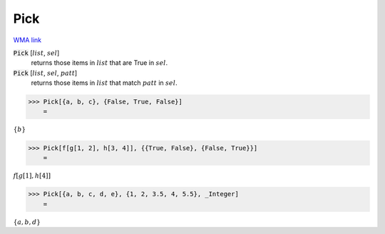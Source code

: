 Pick
====

`WMA link <https://reference.wolfram.com/language/ref/Pick.html>`_


:code:`Pick` [:math:`list`, :math:`sel`]
    returns those items in :math:`list` that are True in :math:`sel`.

:code:`Pick` [:math:`list`, :math:`sel`, :math:`patt`]
    returns those items in :math:`list` that match :math:`patt` in :math:`sel`.





>>> Pick[{a, b, c}, {False, True, False}]
    =

:math:`\left\{b\right\}`


>>> Pick[f[g[1, 2], h[3, 4]], {{True, False}, {False, True}}]
    =

:math:`f\left[g\left[1\right],h\left[4\right]\right]`


>>> Pick[{a, b, c, d, e}, {1, 2, 3.5, 4, 5.5}, _Integer]
    =

:math:`\left\{a,b,d\right\}`



